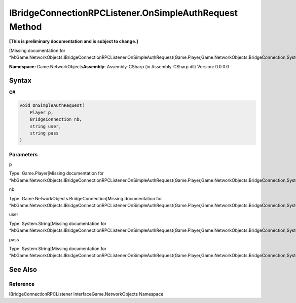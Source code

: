 IBridgeConnectionRPCListener.OnSimpleAuthRequest Method
=======================================================

**[This is preliminary documentation and is subject to change.]**

[Missing documentation for
“M:Game.NetworkObjects.IBridgeConnectionRPCListener.OnSimpleAuthRequest(Game.Player,Game.NetworkObjects.BridgeConnection,System.String,System.String)”]

**Namespace:** Game.NetworkObjects\ **Assembly:** Assembly-CSharp (in
Assembly-CSharp.dll) Version: 0.0.0.0

Syntax
------

**C#**\ 

.. code:: c#

   void OnSimpleAuthRequest(
       Player p,
       BridgeConnection nb,
       string user,
       string pass
   )

Parameters
~~~~~~~~~~

 

.. raw:: html

   <dl>

.. raw:: html

   <dt>

p

.. raw:: html

   </dt>

.. raw:: html

   <dd>

Type: Game.Player[Missing documentation for
“M:Game.NetworkObjects.IBridgeConnectionRPCListener.OnSimpleAuthRequest(Game.Player,Game.NetworkObjects.BridgeConnection,System.String,System.String)”]

.. raw:: html

   </dd>

.. raw:: html

   <dt>

nb

.. raw:: html

   </dt>

.. raw:: html

   <dd>

Type: Game.NetworkObjects.BridgeConnection[Missing documentation for
“M:Game.NetworkObjects.IBridgeConnectionRPCListener.OnSimpleAuthRequest(Game.Player,Game.NetworkObjects.BridgeConnection,System.String,System.String)”]

.. raw:: html

   </dd>

.. raw:: html

   <dt>

user

.. raw:: html

   </dt>

.. raw:: html

   <dd>

Type: System.String[Missing documentation for
“M:Game.NetworkObjects.IBridgeConnectionRPCListener.OnSimpleAuthRequest(Game.Player,Game.NetworkObjects.BridgeConnection,System.String,System.String)”]

.. raw:: html

   </dd>

.. raw:: html

   <dt>

pass

.. raw:: html

   </dt>

.. raw:: html

   <dd>

Type: System.String[Missing documentation for
“M:Game.NetworkObjects.IBridgeConnectionRPCListener.OnSimpleAuthRequest(Game.Player,Game.NetworkObjects.BridgeConnection,System.String,System.String)”]

.. raw:: html

   </dd>

.. raw:: html

   </dl>

See Also
--------

Reference
~~~~~~~~~

IBridgeConnectionRPCListener InterfaceGame.NetworkObjects Namespace
